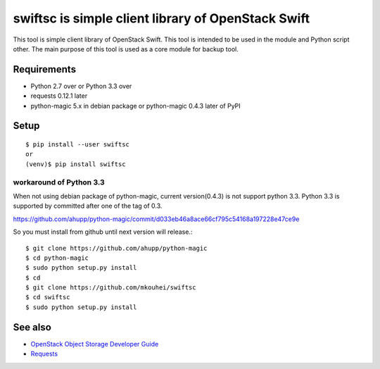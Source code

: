 ===================================================
swiftsc is simple client library of OpenStack Swift
===================================================

This tool is simple client library of OpenStack Swift.
This tool is intended to be used in the module and Python script other.
The main purpose of this tool is used as a core module for backup tool.

.. image:: https://secure.travis-ci.org/mkouhei/swiftsc.png?branch=master
   :target: http://travis-ci.org/mkouhei/swiftsc
.. image:: https://coveralls.io/repos/mkouhei/swiftsc/badge.png?branch=master
   :target: https://coveralls.io/r/mkouhei/swiftsc?branch=master
.. image:: https://img.shields.io/pypi/v/swiftsc.svg
   :target: https://pypi.python.org/pypi/swiftsc
.. image:: https://readthedocs.org/projects/swiftsc/badge/?version=latest
   :target: https://readthedocs.org/projects/swiftsc/?badge=latest
   :alt: Documentation Status


Requirements
------------

* Python 2.7 over or Python 3.3 over
* requests 0.12.1 later
* python-magic 5.x in debian package or python-magic 0.4.3 later of PyPI


Setup
-----
::

   $ pip install --user swiftsc
   or
   (venv)$ pip install swiftsc


workaround of Python 3.3
^^^^^^^^^^^^^^^^^^^^^^^^

When not using debian package of python-magic, current version(0.4.3) is not support python 3.3. Python 3.3 is supported by committed after one of the tag of 0.3.

https://github.com/ahupp/python-magic/commit/d033eb46a8ace66cf795c54168a197228e47ce9e

So you must install from github until next version will release.::

  $ git clone https://github.com/ahupp/python-magic
  $ cd python-magic
  $ sudo python setup.py install
  $ cd
  $ git clone https://github.com/mkouhei/swiftsc
  $ cd swiftsc
  $ sudo python setup.py install


See also
--------

* `OpenStack Object Storage Developer Guide <http://docs.openstack.org/api/openstack-object-storage/1.0/content/index.html>`_
* `Requests <http://ja.python-requests.org/en/latest/>`_

